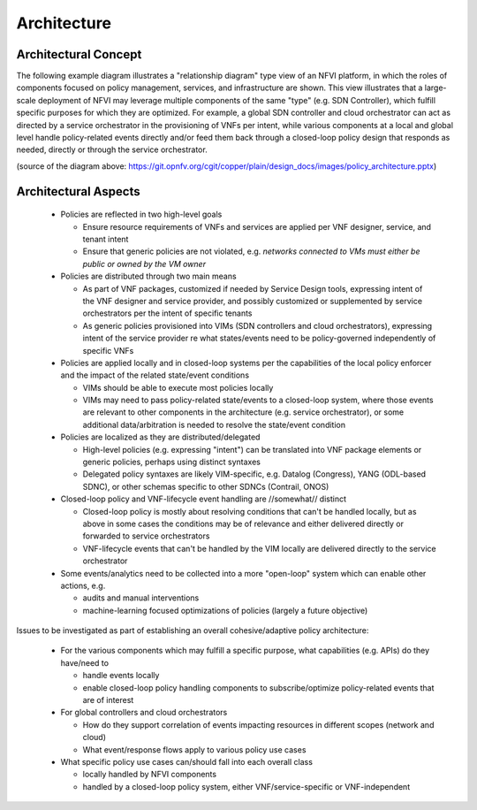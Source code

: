 Architecture
============

Architectural Concept
---------------------
The following example diagram illustrates a "relationship diagram" type view of an NFVI platform,
in which the roles of components focused on policy management, services, and infrastructure are shown.
This view illustrates that a large-scale deployment of NFVI may leverage multiple components of the same "type"
(e.g. SDN Controller), which fulfill specific purposes for which they are optimized. For example, a global SDN
controller and cloud orchestrator can act as directed by a service orchestrator in the provisioning of VNFs per
intent, while various components at a local and global level handle policy-related events directly and/or feed
them back through a closed-loop policy design that responds as needed, directly or through the service orchestrator.

.. image:: ./images/policy_architecture.png
   :width: 700 px
   :alt: policy_architecture.png
   :align: center

(source of the diagram above: https://git.opnfv.org/cgit/copper/plain/design_docs/images/policy_architecture.pptx)

Architectural Aspects
---------------------
  * Policies are reflected in two high-level goals

    * Ensure resource requirements of VNFs and services are applied per VNF designer, service, and tenant intent
    * Ensure that generic policies are not violated,
      e.g. *networks connected to VMs must either be public or owned by the VM owner*

  * Policies are distributed through two main means

    * As part of VNF packages, customized if needed by Service Design tools, expressing intent of the VNF designer and
      service provider, and possibly customized or supplemented by service orchestrators per the intent of specific
      tenants
    * As generic policies provisioned into VIMs (SDN controllers and cloud orchestrators), expressing intent of the
      service provider re what states/events need to be policy-governed independently of specific VNFs

  * Policies are applied locally and in closed-loop systems per the capabilities of the local policy enforcer and
    the impact of the related state/event conditions

    * VIMs should be able to execute most policies locally
    * VIMs may need to pass policy-related state/events to a closed-loop system,
      where those events are relevant to other components in the architecture (e.g. service orchestrator),
      or some additional data/arbitration is needed to resolve the state/event condition

  * Policies are localized as they are distributed/delegated

    * High-level policies (e.g. expressing "intent") can be translated into VNF package elements or generic policies,
      perhaps using distinct syntaxes
    * Delegated policy syntaxes are likely VIM-specific, e.g. Datalog (Congress), YANG (ODL-based SDNC),
      or other schemas specific to other SDNCs (Contrail, ONOS)

  * Closed-loop policy and VNF-lifecycle event handling are //somewhat// distinct

    * Closed-loop policy is mostly about resolving conditions that can't be handled locally, but as above in some cases
      the conditions may be of relevance and either delivered directly or forwarded to service orchestrators
    * VNF-lifecycle events that can't be handled by the VIM locally are delivered directly to the service orchestrator

  * Some events/analytics need to be collected into a more "open-loop" system which can enable other actions, e.g.

    * audits and manual interventions
    * machine-learning focused optimizations of policies (largely a future objective)

Issues to be investigated as part of establishing an overall cohesive/adaptive policy architecture:

  * For the various components which may fulfill a specific purpose, what capabilities (e.g. APIs) do they have/need to

    * handle events locally
    * enable closed-loop policy handling components to subscribe/optimize policy-related events that are of interest

  * For global controllers and cloud orchestrators

    * How do they support correlation of events impacting resources in different scopes (network and cloud)
    * What event/response flows apply to various policy use cases

  * What specific policy use cases can/should fall into each overall class

    * locally handled by NFVI components
    * handled by a closed-loop policy system, either VNF/service-specific or VNF-independent
